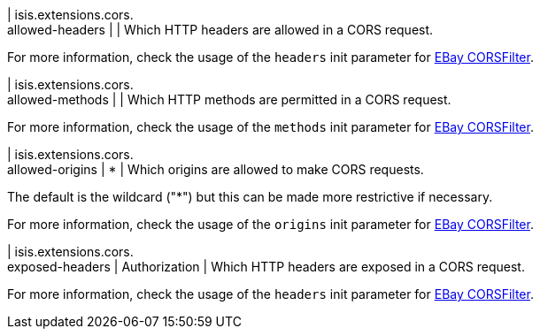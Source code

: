 | isis.extensions.cors. +
allowed-headers
| 
| Which HTTP headers are allowed in a CORS request.

For more information, check the usage of the ``headers`` init parameter for https://github.com/eBay/cors-filter[EBay CORSFilter].


| isis.extensions.cors. +
allowed-methods
| 
| Which HTTP methods are permitted in a CORS request.

For more information, check the usage of the ``methods`` init parameter for https://github.com/eBay/cors-filter[EBay CORSFilter].


| isis.extensions.cors. +
allowed-origins
|  *
| Which origins are allowed to make CORS requests.

The default is the wildcard ("*") but this can be made more restrictive if necessary.

For more information, check the usage of the ``origins`` init parameter for https://github.com/eBay/cors-filter[EBay CORSFilter].


| isis.extensions.cors. +
exposed-headers
|  Authorization
| Which HTTP headers are exposed in a CORS request.

For more information, check the usage of the ``headers`` init parameter for https://github.com/eBay/cors-filter[EBay CORSFilter].


